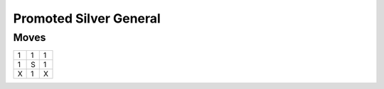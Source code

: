Promoted Silver General
=======================

Moves
-----

+----+----+----+
| 1  | 1  | 1  |
+----+----+----+
| 1  | S  | 1  |
+----+----+----+
| X  | 1  | X  |
+----+----+----+
